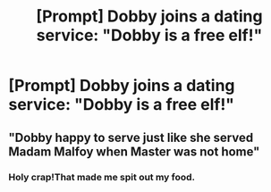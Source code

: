 #+TITLE: [Prompt] Dobby joins a dating service: "Dobby is a free elf!"

* [Prompt] Dobby joins a dating service: "Dobby is a free elf!"
:PROPERTIES:
:Author: SpongeBobmobiuspants
:Score: 5
:DateUnix: 1573517576.0
:DateShort: 2019-Nov-12
:FlairText: Prompt
:END:

** "Dobby happy to serve just like she served Madam Malfoy when Master was not home"
:PROPERTIES:
:Author: kprasad13
:Score: 5
:DateUnix: 1573556435.0
:DateShort: 2019-Nov-12
:END:

*** Holy crap!That made me spit out my food.
:PROPERTIES:
:Author: raiden613
:Score: 1
:DateUnix: 1573561993.0
:DateShort: 2019-Nov-12
:END:
